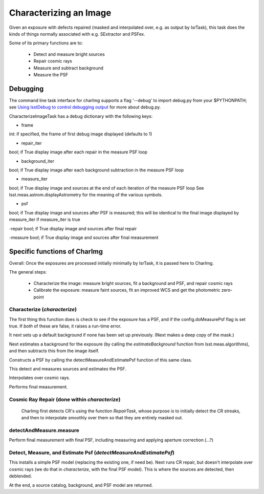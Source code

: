 

Characterizing an Image
========================

Given an exposure with defects repaired (masked and interpolated over,
e.g. as output by IsrTask), this task does the kinds of things
normally associated with e.g. SExtractor and PSFex.

Some of its primary functions are to:

  - Detect and measure bright sources

  - Repair cosmic rays

  - Measure and subtract background

  - Measure the PSF



Debugging
+++++++++

The command line task interface for charImg supports a flag '--debug'
to import debug.py from your $PYTHONPATH; see `Using lsstDebug to
control debugging output`_ for more about debug.py.

.. _Using lsstDebug to control debugging output: https://lsst-web.ncsa.illinois.edu/doxygen/x_masterDoxyDoc/base_debug.html

CharacterizeImageTask has a debug dictionary with the following keys:

- frame
int: if specified, the frame of first debug image displayed (defaults to 1)

- repair_iter
bool; if True display image after each repair in the measure PSF loop

- background_iter
bool; if True display image after each background subtraction in the measure PSF loop

- measure_iter
bool; if True display image and sources at the end of each iteration of the measure PSF loop See lsst.meas.astrom.displayAstrometry for the meaning of the various symbols.

- psf
bool; if True display image and sources after PSF is measured; this will be identical to the final image displayed by measure_iter if measure_iter is true

-repair
bool; if True display image and sources after final repair

-measure
bool; if True display image and sources after final measurement



Specific functions of CharImg
+++++++++++++++++++++++++++++++++++++++++

Overall: Once the exposures are processed initially minimally by IsrTask, it is passed here to CharImg.

The general steps:

   - Characterize the image: measure bright sources, fit a background and PSF, and repair cosmic rays
     
   - Calibrate the exposure: measure faint sources, fit an improved WCS and get the photometric zero-point

Characterize (*characterize*)
------------------------------

The first thing this function does is check to see if the exposure has
a PSF, and if the config.doMeasurePsf flag is set true.  If *both* of
these are false, it raises a run-time error.

It next sets up a default background if none has been set up previously.  (Next makes a deep copy of the mask.)

Next estimates a background for the exposure (by calling the
*estimateBackground* function from lsst.meas.algorithms), and then
subtracts this from the image itself.

Constructs a PSF by calling the detectMeasureAndEstimatePsf function of this same class.

This detect and measures sources and estimates the PSF.

Interpolates over cosmic rays.

Performs final measurement.


Cosmic Ray Repair (done within *characterize*)
-------------------------------------------------

 CharImg first detects CR's using the function *RepairTask*, whose
 purpose is to initially detect the CR streaks, and then to
 interpolate smoothly over them so that they are entirely masked out.

detectAndMeasure.measure
---------------------------

Perform final measurement with final PSF, including measuring and applying aperture correction (...?)

Detect, Measure, and Estimate Psf (*detectMeasureAndEstimatePsf*) 
-----------------------------------------------------------------

This installs a simple PSF model (replacing the existing one, if need
be).  Next runs CR repair, but doesn't interpolate over cosmic rays
(we do that in *characterize*, with the final PSF model).  This is
where the sources are detected, then deblended.

At the end, a source catalog, background, and PSF model are returned.

..
  467         - interpolate over cosmic rays with keepCRs=True
  468         - estimate background and subtract it from the exposure
  469         - detect, deblend and measure sources, and subtract a refined background model;
  470         - if config.doMeasurePsf:
